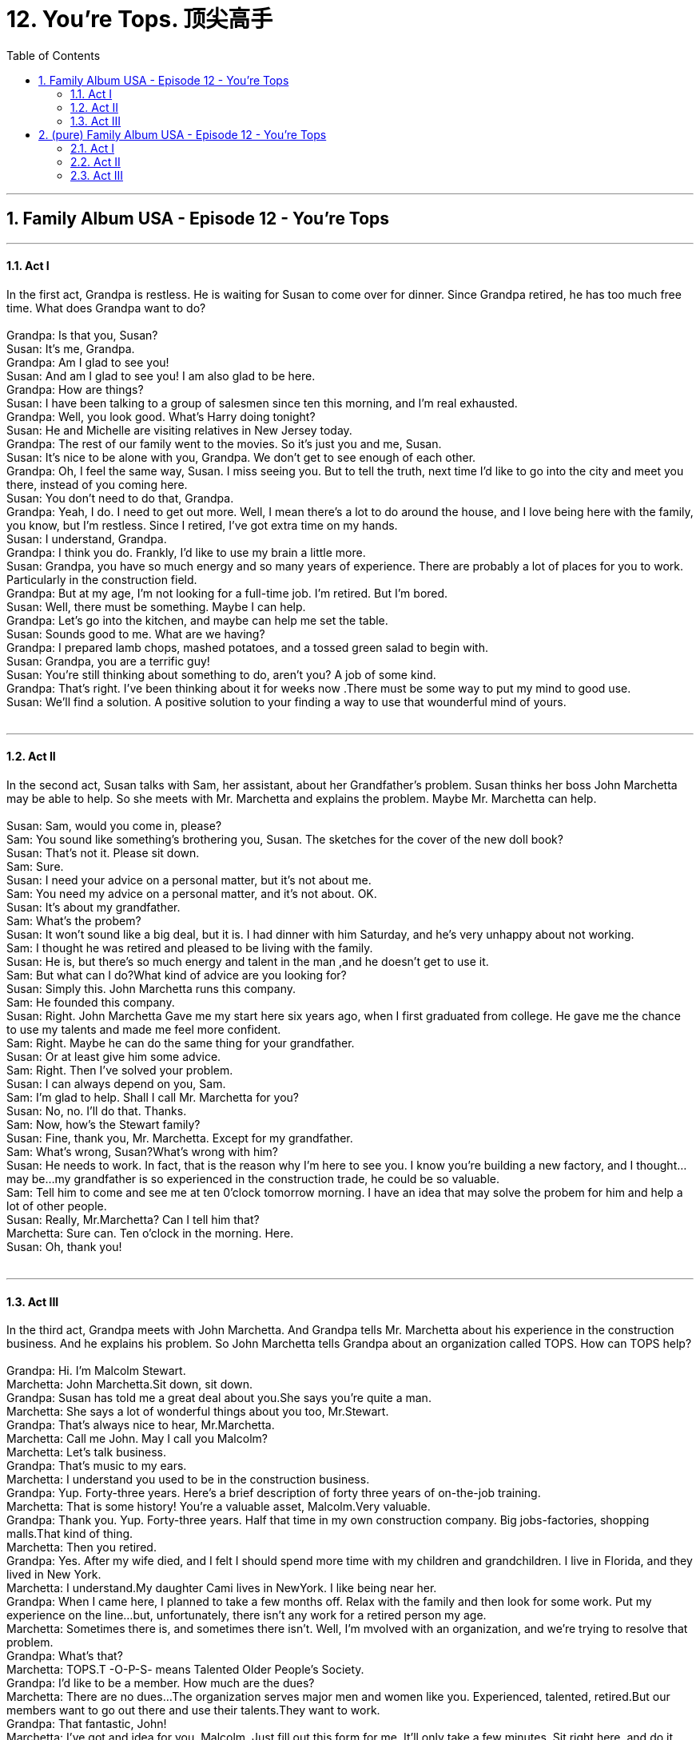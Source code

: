 
= 12. You're Tops. 顶尖高手
:toc: left
:toclevels: 3
:sectnums:
:stylesheet: ../+ 美国高中历史教材 American History ： From Pre-Columbian to the New Millennium/myAdocCss.css.css

'''

== Family Album USA - Episode 12 - You're Tops +



---

==== Act I +

In the first act, Grandpa is restless. He is waiting for Susan to come over for dinner. Since Grandpa retired, he has too much free time. What does Grandpa want to do? +
 +
Grandpa: Is that you, Susan? +
Susan: It's me, Grandpa. +
Grandpa: Am I glad to see you! +
Susan: And am I glad to see you! I am also glad to be here. +
Grandpa: How are things? +
Susan: I have been talking to a group of salesmen since ten this morning, and I'm real exhausted. +
Grandpa: Well, you look good. What's Harry doing tonight? +
Susan: He and Michelle are visiting relatives in New Jersey today. +
Grandpa: The rest of our family went to the movies. So it's just you and me, Susan. +
Susan: It's nice to be alone with you, Grandpa. We don't get to see enough of each other. +
Grandpa: Oh, I feel the same way, Susan. I miss seeing you. But to tell the truth, next time I'd like to go into the city and meet you there, instead of you coming here. +
Susan: You don't need to do that, Grandpa. +
Grandpa: Yeah, I do. I need to get out more. Well, I mean there's a lot to do around the house, and I love being here with the family, you know, but I'm restless. Since I retired, I've got extra time on my hands. +
Susan: I understand, Grandpa. +
Grandpa: I think you do. Frankly, I'd like to use my brain a little more. +
Susan: Grandpa, you have so much energy and so many years of experience. There are probably a lot of places for you to work. Particularly in the construction field. +
Grandpa: But at my age, I'm not looking for a full-time job. I'm retired. But I'm bored. +
Susan: Well, there must be something. Maybe I can help. +
Grandpa: Let's go into the kitchen, and maybe can help me set the table. +
Susan: Sounds good to me. What are we having? +
Grandpa: I prepared lamb chops, mashed potatoes, and a tossed green salad to begin with. +
Susan: Grandpa, you are a terrific guy! +
Susan: You're still thinking about something to do, aren't you? A job of some kind. +
Grandpa: That's right. I've been thinking about it for weeks now .There must be some way to put my mind to good use. +
Susan: We'll find a solution. A positive solution to your finding a way to use that wounderful mind of yours. +
 +


---

==== Act II +

In the second act, Susan talks with Sam, her assistant, about her Grandfather's problem. Susan thinks her boss John Marchetta may be able to help. So she meets with Mr. Marchetta and explains the problem. Maybe Mr. Marchetta can help. +
 +
Susan: Sam, would you come in, please? +
Sam: You sound like something's brothering you, Susan. The sketches for the cover of the new doll book? +
Susan: That's not it. Please sit down. +
Sam: Sure. +
Susan: I need your advice on a personal matter, but it's not about me. +
Sam: You need my advice on a personal matter, and it's not about. OK. +
Susan: It's about my grandfather. +
Sam: What's the probem? +
Susan: It won't sound like a big deal, but it is. I had dinner with him Saturday, and he's very unhappy about not working. +
Sam: I thought he was retired and pleased to be living with the family. +
Susan: He is, but there's so much energy and talent in the man ,and he doesn't get to use it. +
Sam: But what can I do?What kind of advice are you looking for? +
Susan: Simply this. John Marchetta runs this company. +
Sam: He founded this company. +
Susan: Right. John Marchetta Gave me my start here six years ago, when I first graduated from college. He gave me the chance to use my talents and made me feel more confident. +
Sam: Right. Maybe he can do the same thing for your grandfather. +
Susan: Or at least give him some advice. +
Sam: Right. Then I've solved your problem. +
Susan: I can always depend on you, Sam. +
Sam: I'm glad to help. Shall I call Mr. Marchetta for you? +
Susan: No, no. I'll do that. Thanks. +
Sam: Now, how's the Stewart family? +
Susan: Fine, thank you, Mr. Marchetta. Except for my grandfather. +
Sam: What's wrong, Susan?What's wrong with him? +
Susan: He needs to work. In fact, that is the reason why I'm here to see you. I know you're building a new factory, and I thought...may be...my grandfather is so experienced in the construction trade, he could be so valuable. +
Sam: Tell him to come and see me at ten 0'clock tomorrow morning. I have an idea that may solve the probem for him and help a lot of other people. +
Susan: Really, Mr.Marchetta? Can I tell him that? +
Marchetta: Sure can. Ten o'clock in the morning. Here. +
Susan: Oh, thank you! +
 +


---

==== Act III +

In the third act, Grandpa meets with John Marchetta. And Grandpa tells Mr. Marchetta about his experience in the construction business. And he explains his problem. So John Marchetta tells Grandpa about an organization called TOPS. How can TOPS help? +
 +
Grandpa: Hi. I'm Malcolm Stewart. +
Marchetta: John Marchetta.Sit down, sit down. +
Grandpa: Susan has told me a great deal about you.She says you're quite a man. +
Marchetta: She says a lot of wonderful things about you too, Mr.Stewart. +
Grandpa: That's always nice to hear, Mr.Marchetta. +
Marchetta: Call me John. May I call you Malcolm? +
Marchetta: Let's talk business. +
Grandpa: That's music to my ears. +
Marchetta: I understand you used to be in the construction business. +
Grandpa: Yup. Forty-three years. Here's a brief description of forty three years of on-the-job training. +
Marchetta: That is some history! You're a valuable asset, Malcolm.Very valuable. +
Grandpa: Thank you. Yup. Forty-three years. Half that time in my own construction company. Big jobs-factories, shopping malls.That kind of thing. +
Marchetta: Then you retired. +
Grandpa: Yes. After my wife died, and I felt I should spend more time with my children and grandchildren. I live in Florida, and they lived in New York. +
Marchetta: I understand.My daughter Cami lives in NewYork. I like being near her. +
Grandpa: When I came here, I planned to take a few months off. Relax with the family and then look for some work. Put my experience on the line...but, unfortunately, there isn't any work for a retired person my age. +
Marchetta: Sometimes there is, and sometimes there isn't. Well, I'm mvolved with an organization, and we're trying to resolve that problem. +
Grandpa: What's that? +
Marchetta: TOPS.T -O-P-S- means Talented Older People's Society. +
Grandpa: I'd like to be a member. How much are the dues? +
Marchetta: There are no dues...The organization serves major men and women like you. Experienced, talented, retired.But our members want to go out there and use their talents.They want to work. +
Grandpa: That fantastic, John! +
Marchetta: I've got and idea for you, Malcolm. Just fill out this form for me. It'll only take a few minutes. Sit right here, and do it while I talk to my secretary. When I get back, we'll talk about my new factory. My company is a membe of TOPS. So I try hard to find opportunities for people like it. Well, I can use your brainpower on the job right now. Have you got time this morning to go over to the construction site with me? I'd like to have you meet my foreman-get some background on the job. +
Grandpa: I've got plenty of time. +
Marchetta: I'll be right back. We'll go over to the job site together. +
Danny: Malcolm, you worked on the Spaceport project? +
Grandpa: My company was the contractor. I built the theater there with my own two hands, practically. +
Danny: I understand. +
Marchrtta: Well, I'm glad to see you two guys geeting along so well because Danny, Malcolm is on the TOPS team.He's going to be working with you for a while. His experience will be valuable to both of us. +
Danny: Welcome aboard, Malcolm! +
Marchetta: I'm going back to my office. Give me a call later, Malcolm. I'll tell you the time and date of the next TOPS meeting. I'd like you to meet the group. +
Grandpa: I will, John. And again-thanks. +
Marchetta: No...thank you. And thank Susan. +
Grandpa: He's quite a man. +
Danny: A real inspiration for me. +
Grandpa: OK, Danny. I know you didn't expect to have me around, but I think I can be of some help to you. +
Danny: Let me tell you something, Malcolm. With your background and experience, I can learn something...and I do need some advice on a difficult problem.Let me show you this. +
Grandpa: I don't want to give you a final opinion without studying these building plans more carefully. But a simple solution might be to move the air-conditioning units instead of redesigning the entire system. It might be simpler and less expensive. +
Danny: You just earned your weight in gold, Malcolm. Welcome aboard! +
Grandpa: It all happended so quickly! I can't believe it! +
Susan: I'm glad Mr. Marchetta was so helpful. +
Grandpa: He was more than helpful. He actually took me to meet his foreman. +
Susan: I'm thrilled for you, Grandpa. +
Grandpa: I don't know how to thank you, Susan.You're a wonderful granddaughter. +
Susan: It's good to see you so happy. +
Grandpa: I'll be at the construction site tomorrow. What are you doing tomorrow night? +
Susan: I'm not doing anything. Why? +
Grandpa: How about a date with your grandfather? I owe you a good steak dinner. +
Susan: I'll accept. Tomorrow night. You and me. Dinner. What time? +
Grandpa: I'll pick you up here at seven. Is that OK? +
Susan: I can't wait! And you can tell me all about your first full day back on the job. +
Grandpa: It's a deal! +
 +


'''

== (pure) Family Album USA - Episode 12 - You're Tops +



---

==== Act I +

In the first act, Grandpa is restless. He is waiting for Susan to come over for dinner. Since Grandpa retired, he has too much free time. What does Grandpa want to do? +
 +
Grandpa: Is that you, Susan? +
Susan: It's me, Grandpa. +
Grandpa: Am I glad to see you! +
Susan: And am I glad to see you! I am also glad to be here. +
Grandpa: How are things? +
Susan: I have been talking to a group of salesmen since ten this morning, and I'm real exhausted. +
Grandpa: Well, you look good. What's Harry doing tonight? +
Susan: He and Michelle are visiting relatives in New Jersey today. +
Grandpa: The rest of our family went to the movies. So it's just you and me, Susan. +
Susan: It's nice to be alone with you, Grandpa. We don't get to see enough of each other. +
Grandpa: Oh, I feel the same way, Susan. I miss seeing you. But to tell the truth, next time I'd like to go into the city and meet you there, instead of you coming here. +
Susan: You don't need to do that, Grandpa. +
Grandpa: Yeah, I do. I need to get out more. Well, I mean there's a lot to do around the house, and I love being here with the family, you know, but I'm restless. Since I retired, I've got extra time on my hands. +
Susan: I understand, Grandpa. +
Grandpa: I think you do. Frankly, I'd like to use my brain a little more. +
Susan: Grandpa, you have so much energy and so many years of experience. There are probably a lot of places for you to work. Particularly in the construction field. +
Grandpa: But at my age, I'm not looking for a full-time job. I'm retired. But I'm bored. +
Susan: Well, there must be something. Maybe I can help. +
Grandpa: Let's go into the kitchen, and maybe can help me set the table. +
Susan: Sounds good to me. What are we having? +
Grandpa: I prepared lamb chops, mashed potatoes, and a tossed green salad to begin with. +
Susan: Grandpa, you are a terrific guy! +
Susan: You're still thinking about something to do, aren't you? A job of some kind. +
Grandpa: That's right. I've been thinking about it for weeks now .There must be some way to put my mind to good use. +
Susan: We'll find a solution. A positive solution to your finding a way to use that wounderful mind of yours. +
 +


---

==== Act II +

In the second act, Susan talks with Sam, her assistant, about her Grandfather's problem. Susan thinks her boss John Marchetta may be able to help. So she meets with Mr. Marchetta and explains the problem. Maybe Mr. Marchetta can help. +
 +
Susan: Sam, would you come in, please? +
Sam: You sound like something's brothering you, Susan. The sketches for the cover of the new doll book? +
Susan: That's not it. Please sit down. +
Sam: Sure. +
Susan: I need your advice on a personal matter, but it's not about me. +
Sam: You need my advice on a personal matter, and it's not about. OK. +
Susan: It's about my grandfather. +
Sam: What's the probem? +
Susan: It won't sound like a big deal, but it is. I had dinner with him Saturday, and he's very unhappy about not working. +
Sam: I thought he was retired and pleased to be living with the family. +
Susan: He is, but there's so much energy and talent in the man ,and he doesn't get to use it. +
Sam: But what can I do?What kind of advice are you looking for? +
Susan: Simply this. John Marchetta runs this company. +
Sam: He founded this company. +
Susan: Right. John Marchetta Gave me my start here six years ago, when I first graduated from college. He gave me the chance to use my talents and made me feel more confident. +
Sam: Right. Maybe he can do the same thing for your grandfather. +
Susan: Or at least give him some advice. +
Sam: Right. Then I've solved your problem. +
Susan: I can always depend on you, Sam. +
Sam: I'm glad to help. Shall I call Mr. Marchetta for you? +
Susan: No, no. I'll do that. Thanks. +
Sam: Now, how's the Stewart family? +
Susan: Fine, thank you, Mr. Marchetta. Except for my grandfather. +
Sam: What's wrong, Susan?What's wrong with him? +
Susan: He needs to work. In fact, that is the reason why I'm here to see you. I know you're building a new factory, and I thought...may be...my grandfather is so experienced in the construction trade, he could be so valuable. +
Sam: Tell him to come and see me at ten 0'clock tomorrow morning. I have an idea that may solve the probem for him and help a lot of other people. +
Susan: Really, Mr.Marchetta? Can I tell him that? +
Marchetta: Sure can. Ten o'clock in the morning. Here. +
Susan: Oh, thank you! +
 +


---

==== Act III +

In the third act, Grandpa meets with John Marchetta. And Grandpa tells Mr. Marchetta about his experience in the construction business. And he explains his problem. So John Marchetta tells Grandpa about an organization called TOPS. How can TOPS help? +
 +
Grandpa: Hi. I'm Malcolm Stewart. +
Marchetta: John Marchetta.Sit down, sit down. +
Grandpa: Susan has told me a great deal about you.She says you're quite a man. +
Marchetta: She says a lot of wonderful things about you too, Mr.Stewart. +
Grandpa: That's always nice to hear, Mr.Marchetta. +
Marchetta: Call me John. May I call you Malcolm? +
Marchetta: Let's talk business. +
Grandpa: That's music to my ears. +
Marchetta: I understand you used to be in the construction business. +
Grandpa: Yup. Forty-three years. Here's a brief description of forty three years of on-the-job training. +
Marchetta: That is some history! You're a valuable asset, Malcolm.Very valuable. +
Grandpa: Thank you. Yup. Forty-three years. Half that time in my own construction company. Big jobs-factories, shopping malls.That kind of thing. +
Marchetta: Then you retired. +
Grandpa: Yes. After my wife died, and I felt I should spend more time with my children and grandchildren. I live in Florida, and they lived in New York. +
Marchetta: I understand.My daughter Cami lives in NewYork. I like being near her. +
Grandpa: When I came here, I planned to take a few months off. Relax with the family and then look for some work. Put my experience on the line...but, unfortunately, there isn't any work for a retired person my age. +
Marchetta: Sometimes there is, and sometimes there isn't. Well, I'm mvolved with an organization, and we're trying to resolve that problem. +
Grandpa: What's that? +
Marchetta: TOPS.T -O-P-S- means Talented Older People's Society. +
Grandpa: I'd like to be a member. How much are the dues? +
Marchetta: There are no dues...The organization serves major men and women like you. Experienced, talented, retired.But our members want to go out there and use their talents.They want to work. +
Grandpa: That fantastic, John! +
Marchetta: I've got and idea for you, Malcolm. Just fill out this form for me. It'll only take a few minutes. Sit right here, and do it while I talk to my secretary. When I get back, we'll talk about my new factory. My company is a membe of TOPS. So I try hard to find opportunities for people like it. Well, I can use your brainpower on the job right now. Have you got time this morning to go over to the construction site with me? I'd like to have you meet my foreman-get some background on the job. +
Grandpa: I've got plenty of time. +
Marchetta: I'll be right back. We'll go over to the job site together. +
Danny: Malcolm, you worked on the Spaceport project? +
Grandpa: My company was the contractor. I built the theater there with my own two hands, practically. +
Danny: I understand. +
Marchrtta: Well, I'm glad to see you two guys geeting along so well because Danny, Malcolm is on the TOPS team.He's going to be working with you for a while. His experience will be valuable to both of us. +
Danny: Welcome aboard, Malcolm! +
Marchetta: I'm going back to my office. Give me a call later, Malcolm. I'll tell you the time and date of the next TOPS meeting. I'd like you to meet the group. +
Grandpa: I will, John. And again-thanks. +
Marchetta: No...thank you. And thank Susan. +
Grandpa: He's quite a man. +
Danny: A real inspiration for me. +
Grandpa: OK, Danny. I know you didn't expect to have me around, but I think I can be of some help to you. +
Danny: Let me tell you something, Malcolm. With your background and experience, I can learn something...and I do need some advice on a difficult problem.Let me show you this. +
Grandpa: I don't want to give you a final opinion without studying these building plans more carefully. But a simple solution might be to move the air-conditioning units instead of redesigning the entire system. It might be simpler and less expensive. +
Danny: You just earned your weight in gold, Malcolm. Welcome aboard! +
Grandpa: It all happended so quickly! I can't believe it! +
Susan: I'm glad Mr. Marchetta was so helpful. +
Grandpa: He was more than helpful. He actually took me to meet his foreman. +
Susan: I'm thrilled for you, Grandpa. +
Grandpa: I don't know how to thank you, Susan.You're a wonderful granddaughter. +
Susan: It's good to see you so happy. +
Grandpa: I'll be at the construction site tomorrow. What are you doing tomorrow night? +
Susan: I'm not doing anything. Why? +
Grandpa: How about a date with your grandfather? I owe you a good steak dinner. +
Susan: I'll accept. Tomorrow night. You and me. Dinner. What time? +
Grandpa: I'll pick you up here at seven. Is that OK? +
Susan: I can't wait! And you can tell me all about your first full day back on the job. +
Grandpa: It's a deal! +
 +


'''

